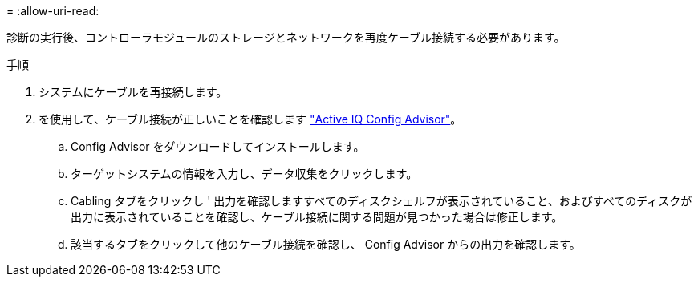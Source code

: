 = 
:allow-uri-read: 


診断の実行後、コントローラモジュールのストレージとネットワークを再度ケーブル接続する必要があります。

.手順
. システムにケーブルを再接続します。
. を使用して、ケーブル接続が正しいことを確認します https://mysupport.netapp.com/site/tools/tool-eula/activeiq-configadvisor["Active IQ Config Advisor"]。
+
.. Config Advisor をダウンロードしてインストールします。
.. ターゲットシステムの情報を入力し、データ収集をクリックします。
.. Cabling タブをクリックし ' 出力を確認しますすべてのディスクシェルフが表示されていること、およびすべてのディスクが出力に表示されていることを確認し、ケーブル接続に関する問題が見つかった場合は修正します。
.. 該当するタブをクリックして他のケーブル接続を確認し、 Config Advisor からの出力を確認します。



